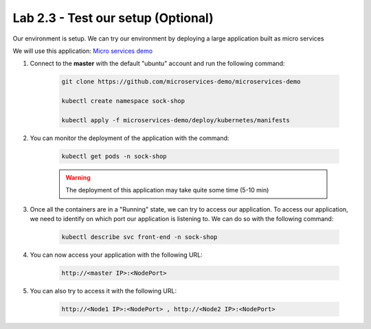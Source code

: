 Lab 2.3 - Test our setup (Optional)
===================================

Our environment is setup. We can try our environment by deploying a large application built as micro services

We will use this application: `Micro services demo <https://github.com/microservices-demo/microservices-demo>`_

#. Connect to the **master** with the default "ubuntu" account and run the following command:

    .. code-block:: bash

        git clone https://github.com/microservices-demo/microservices-demo

        kubectl create namespace sock-shop

        kubectl apply -f microservices-demo/deploy/kubernetes/manifests

#. You can monitor the deployment of the application with the command:

    .. code-block:: bash

        kubectl get pods -n sock-shop

    .. image:: images/cluster-setup-guide-test-sock-shop-status.png
        :align: center

    .. warning::

        The deployment of this application may take quite some time (5-10 min)

#. Once all the containers are in a "Running" state, we can try to access our application. To access our application, we need to identify on which port our application is listening to. We can do so with the following command:

    .. code-block:: bash

        kubectl describe svc front-end -n sock-shop

    .. image:: images/cluster-setup-guide-test-sock-shop-find-IP.png
        :align: center

#. You can now access your application with the following URL: 

    .. code-block:: bash
    
        http://<master IP>:<NodePort>

    .. image:: images/cluster-setup-guide-test-sock-shop-access-ui.png
        :align: center
        :scale: 50%

#. You can also try to access it with the following URL:

    .. code-block:: bash
    
        http://<Node1 IP>:<NodePort> , http://<Node2 IP>:<NodePort>